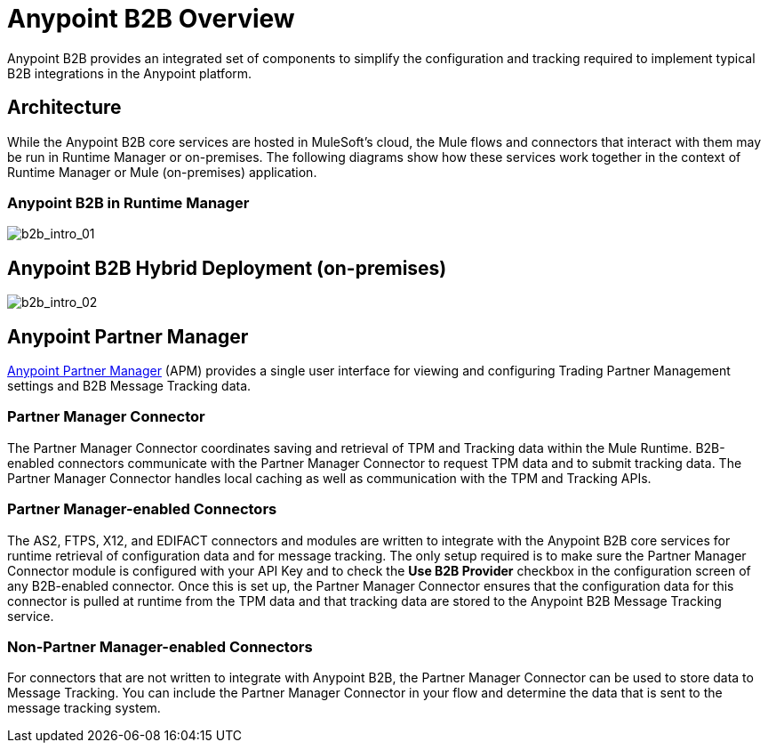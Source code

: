 = Anypoint B2B Overview
:keywords: b2b, introduction, portal, partner, manager

Anypoint B2B provides an integrated set of components to simplify the configuration and tracking required to implement typical B2B integrations in the Anypoint platform.

== Architecture

While the Anypoint B2B core services are hosted in MuleSoft's cloud, the Mule flows and connectors that interact with them may be run in Runtime Manager or on-premises.
The following diagrams show how these services work together in the context of Runtime Manager or Mule (on-premises) application.

[[cloudhub]]
=== Anypoint B2B in Runtime Manager

image:b2b_intro_01v2.png[b2b_intro_01]

[[on-premises]]
== Anypoint B2B Hybrid Deployment (on-premises)

image:b2b_intro_02v2.png[b2b_intro_02]

== Anypoint Partner Manager

link:/anypoint-b2b/anypoint-partner-manager[Anypoint Partner Manager] (APM) provides a single user interface for viewing and configuring Trading Partner Management settings and B2B Message Tracking data.

=== Partner Manager Connector

The Partner Manager Connector coordinates saving and retrieval of TPM and Tracking data within the Mule Runtime. B2B-enabled connectors communicate with the Partner Manager Connector to request TPM data and to submit tracking data. The Partner Manager Connector handles local caching as well as communication with the TPM and Tracking APIs.

=== Partner Manager-enabled Connectors

The AS2, FTPS, X12, and EDIFACT connectors and modules are written to integrate with the Anypoint B2B core services for runtime retrieval of configuration data and for message tracking. The only setup required is to make sure the Partner Manager Connector module is configured with your API Key and to check the *Use B2B Provider* checkbox in the configuration screen of any B2B-enabled connector. Once this is set up, the Partner Manager Connector ensures that the configuration data for this connector is pulled at runtime from the TPM data and that tracking data are stored to the Anypoint B2B Message Tracking service.

=== Non-Partner Manager-enabled Connectors

For connectors that are not written to integrate with Anypoint B2B, the Partner Manager Connector can be used to store data to Message Tracking. You can include the Partner Manager Connector in your flow and determine the data that is sent to the message tracking system.
